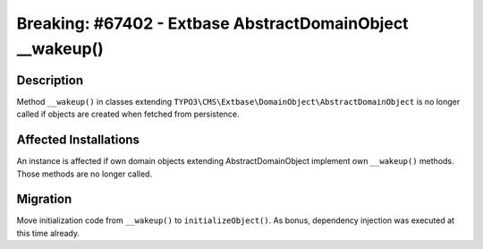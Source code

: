 ==========================================================
Breaking: #67402 - Extbase AbstractDomainObject __wakeup()
==========================================================

Description
===========

Method ``__wakeup()`` in classes extending ``TYPO3\CMS\Extbase\DomainObject\AbstractDomainObject``
is no longer called if objects are created when fetched from persistence.


Affected Installations
======================

An instance is affected if own domain objects extending AbstractDomainObject
implement own ``__wakeup()`` methods. Those methods are no longer called.


Migration
=========

Move initialization code from ``__wakeup()`` to ``initializeObject()``. As bonus, dependency
injection was executed at this time already.
